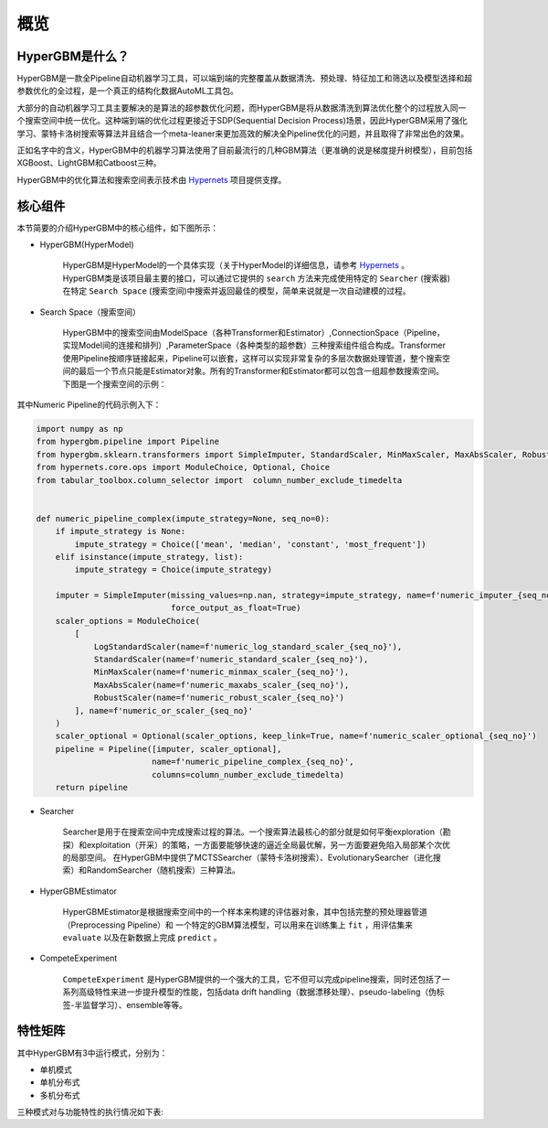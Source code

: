 =========
概览
=========

HyperGBM是什么？
----------------

HyperGBM是一款全Pipeline自动机器学习工具，可以端到端的完整覆盖从数据清洗、预处理、特征加工和筛选以及模型选择和超参数优化的全过程，是一个真正的结构化数据AutoML工具包。

大部分的自动机器学习工具主要解决的是算法的超参数优化问题，而HyperGBM是将从数据清洗到算法优化整个的过程放入同一个搜索空间中统一优化。这种端到端的优化过程更接近于SDP(Sequential Decision Process)场景，因此HyperGBM采用了强化学习、蒙特卡洛树搜索等算法并且结合一个meta-leaner来更加高效的解决全Pipeline优化的问题，并且取得了非常出色的效果。

正如名字中的含义，HyperGBM中的机器学习算法使用了目前最流行的几种GBM算法（更准确的说是梯度提升树模型），目前包括XGBoost、LightGBM和Catboost三种。

HyperGBM中的优化算法和搜索空间表示技术由 `Hypernets <https://github.com/DataCanvasIO/Hypernets>`_  项目提供支撑。

核心组件
----------------

本节简要的介绍HyperGBM中的核心组件，如下图所示：

.. image:: images/hypergbm-main-components.png

* HyperGBM(HyperModel)

    HyperGBM是HyperModel的一个具体实现（关于HyperModel的详细信息，请参考 `Hypernets <https://github.com/DataCanvasIO/Hypernets>`_ 。
    HyperGBM类是该项目最主要的接口，可以通过它提供的 ``search`` 方法来完成使用特定的 ``Searcher`` (搜索器)在特定 ``Search Space`` (搜索空间)中搜索并返回最佳的模型，简单来说就是一次自动建模的过程。

* Search Space（搜索空间）

    HyperGBM中的搜索空间由ModelSpace（各种Transformer和Estimator）,ConnectionSpace（Pipeline，实现Model间的连接和排列）,ParameterSpace（各种类型的超参数）三种搜索组件组合构成。Transformer使用Pipeline按顺序链接起来，Pipeline可以嵌套，这样可以实现非常复杂的多层次数据处理管道，整个搜索空间的最后一个节点只能是Estimator对象。所有的Transformer和Estimator都可以包含一组超参数搜索空间。
    下图是一个搜索空间的示例：

.. image:: images/hypergbm-search-space.png

其中Numeric Pipeline的代码示例入下：

.. code:: python

    import numpy as np
    from hypergbm.pipeline import Pipeline
    from hypergbm.sklearn.transformers import SimpleImputer, StandardScaler, MinMaxScaler, MaxAbsScaler, RobustScaler, LogStandardScaler
    from hypernets.core.ops import ModuleChoice, Optional, Choice
    from tabular_toolbox.column_selector import  column_number_exclude_timedelta


    def numeric_pipeline_complex(impute_strategy=None, seq_no=0):
        if impute_strategy is None:
            impute_strategy = Choice(['mean', 'median', 'constant', 'most_frequent'])
        elif isinstance(impute_strategy, list):
            impute_strategy = Choice(impute_strategy)

        imputer = SimpleImputer(missing_values=np.nan, strategy=impute_strategy, name=f'numeric_imputer_{seq_no}',
                                force_output_as_float=True)
        scaler_options = ModuleChoice(
            [
                LogStandardScaler(name=f'numeric_log_standard_scaler_{seq_no}'),
                StandardScaler(name=f'numeric_standard_scaler_{seq_no}'),
                MinMaxScaler(name=f'numeric_minmax_scaler_{seq_no}'),
                MaxAbsScaler(name=f'numeric_maxabs_scaler_{seq_no}'),
                RobustScaler(name=f'numeric_robust_scaler_{seq_no}')
            ], name=f'numeric_or_scaler_{seq_no}'
        )
        scaler_optional = Optional(scaler_options, keep_link=True, name=f'numeric_scaler_optional_{seq_no}')
        pipeline = Pipeline([imputer, scaler_optional],
                            name=f'numeric_pipeline_complex_{seq_no}',
                            columns=column_number_exclude_timedelta)
        return pipeline


* Searcher

    Searcher是用于在搜索空间中完成搜索过程的算法。一个搜索算法最核心的部分就是如何平衡exploration（勘探）和exploitation（开采）的策略，一方面要能够快速的逼近全局最优解，另一方面要避免陷入局部某个次优的局部空间。
    在HyperGBM中提供了MCTSSearcher（蒙特卡洛树搜索）、EvolutionarySearcher（进化搜索）和RandomSearcher（随机搜索）三种算法。
    
* HyperGBMEstimator

    HyperGBMEstimator是根据搜索空间中的一个样本来构建的评估器对象，其中包括完整的预处理器管道（Preprocessing Pipeline）和 一个特定的GBM算法模型，可以用来在训练集上 ``fit`` ，用评估集来 ``evaluate`` 以及在新数据上完成 ``predict`` 。

* CompeteExperiment

    ``CompeteExperiment`` 是HyperGBM提供的一个强大的工具，它不但可以完成pipeline搜索，同时还包括了一系列高级特性来进一步提升模型的性能，包括data drift handling（数据漂移处理）、pseudo-labeling（伪标签-半监督学习）、ensemble等等。


特性矩阵
---------------------

其中HyperGBM有3中运行模式，分别为：

- 单机模式
- 单机分布式
- 多机分布式

三种模式对与功能特性的执行情况如下表:

+------------------------------+------------------------------------------------------------+------------------------------+------------------------------+------------------------------+
|#                             |特征                                                        |单机模式                      |单机分布式模式                |多机分布式                    |
+==============================+============================================================+==============================+==============================+==============================+
| | 特征工程                   | | 特征衍生                                                 | | √                          | |                            | |                            |
| |                            | | 特征降维                                                 | | √                          | | √                          | | √                          |
+------------------------------+------------------------------------------------------------+------------------------------+------------------------------+------------------------------+
| | 数据清洗                   | | 特殊空值字符处理                                         | | √                          | | √                          | | √                          |
| |                            | | 列类型校正                                               | | √                          | | √                          | | √                          |
| |                            | | 常量列清理                                               | | √                          | | √                          | | √                          |
| |                            | | 重复列清理                                               | | √                          | | √                          | | √                          |
| |                            | | 删除标签列为空的样本                                     | | √                          | | √                          | | √                          |
| |                            | | 非法值替换                                               | | √                          | | √                          | | √                          |
| |                            | | id列清理                                                 | | √                          | | √                          | | √                          |
| |                            | | 共线性特征清理                                           | | √                          | | √                          | | √                          |
+------------------------------+------------------------------------------------------------+------------------------------+------------------------------+------------------------------+
| | 数据集拆分                 | | 对抗验证                                                 | | √                          | | √                          | | √                          |
+------------------------------+------------------------------------------------------------+------------------------------+------------------------------+------------------------------+
| | 建模算法                   | | XGBoost                                                  | | √                          | | √                          | | √                          |
| |                            | | Catboost                                                 | | √                          | | √                          | |                            |
| |                            | | LightGBM                                                 | | √                          | | √                          | |                            |
| |                            | | HistGridientBoosting                                     | | √                          | |                            | |                            |
+------------------------------+------------------------------------------------------------+------------------------------+------------------------------+------------------------------+
| | 模型训练                   | | 自动任务类型推断                                         | | √                          | | √                          | | √                          |
| |                            | | 命令行工具                                               | | √                          | |                            | |                            |
+------------------------------+------------------------------------------------------------+------------------------------+------------------------------+------------------------------+
| | 评估方法                   | | 交叉验证(Cross-Validation)                               | | √                          | | √                          | | √                          |
| |                            | | Train-Validation-Holdout验证                             | | √                          | | √                          | | √                          |
+------------------------------+------------------------------------------------------------+------------------------------+------------------------------+------------------------------+
| | 搜索算法                   | | 蒙特卡洛树算法                                           | | √                          | | √                          | | √                          |
| |                            | | 进化算法                                                 | | √                          | | √                          | | √                          |
| |                            | | 随机搜索                                                 | | √                          | | √                          | | √                          |
+------------------------------+------------------------------------------------------------+------------------------------+------------------------------+------------------------------+
| | 类平衡                     | | Class Weight                                             | | √                          | | √                          | | √                           |
| |                            | | 降采样(Near miss,Tomeks links,Random)                    | | √                          | |                            | |                            |
| |                            | | 过采样(SMOTE,ADASYN,Random)                              | | √                          | |                            | |                            |
+------------------------------+------------------------------------------------------------+------------------------------+------------------------------+------------------------------+
| | 提前停止策略               | | n次搜索都不再提升,提前停止                               | | √                          | | √                          | | √                          |
| |                            | | 最大用时间提前停止                                       | | √                          | | √                          | | √                          |
| |                            | | expected_reward                                          | | √                          | | √                          | | √                          |
+------------------------------+------------------------------------------------------------+------------------------------+------------------------------+------------------------------+
| | 高级特性                   | | 二阶段搜索(伪标签,特征选择)                              | | √                          | | √                          | | √                          |
| |                            | | 概念漂移处理                                             | | √                          | | √                          | | √                          |
| |                            | | 模型融合                                                 | | √                          | | √                          | | √                          |
+------------------------------+------------------------------------------------------------+------------------------------+------------------------------+------------------------------+
